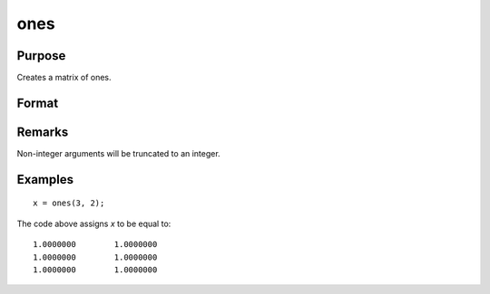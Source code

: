
ones
==============================================

Purpose
----------------

Creates a matrix of ones.

Format
----------------
.. function:: y = ones(r, c)

    :param r: number of rows.
    :type r: scalar

    :param c: number of columns.
    :type c: scalar

    :return y: contains ones in all elements.

    :rtype y: RxC matrix

Remarks
-------

Non-integer arguments will be truncated to an integer.


Examples
----------------

::

    x = ones(3, 2);

The code above assigns *x* to be equal to:

::

    1.0000000        1.0000000
    1.0000000        1.0000000
    1.0000000        1.0000000

.. seealso:: Functions :func:`zeros`, :func:`eye`
